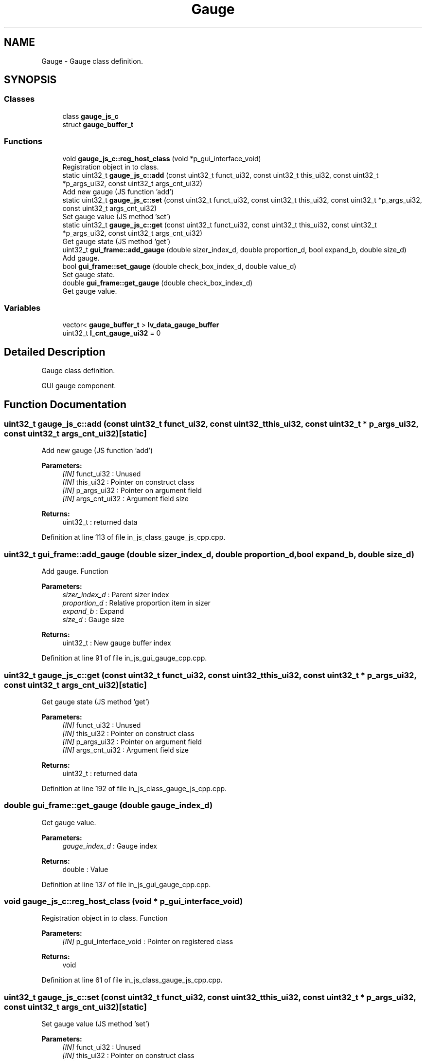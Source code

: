 .TH "Gauge" 3 "Sun Feb 16 2020" "Version V2.0" "UART Terminal" \" -*- nroff -*-
.ad l
.nh
.SH NAME
Gauge \- Gauge class definition\&.  

.SH SYNOPSIS
.br
.PP
.SS "Classes"

.in +1c
.ti -1c
.RI "class \fBgauge_js_c\fP"
.br
.ti -1c
.RI "struct \fBgauge_buffer_t\fP"
.br
.in -1c
.SS "Functions"

.in +1c
.ti -1c
.RI "void \fBgauge_js_c::reg_host_class\fP (void *p_gui_interface_void)"
.br
.RI "Registration object in to class\&. "
.ti -1c
.RI "static uint32_t \fBgauge_js_c::add\fP (const uint32_t funct_ui32, const uint32_t this_ui32, const uint32_t *p_args_ui32, const uint32_t args_cnt_ui32)"
.br
.RI "Add new gauge (JS function 'add') "
.ti -1c
.RI "static uint32_t \fBgauge_js_c::set\fP (const uint32_t funct_ui32, const uint32_t this_ui32, const uint32_t *p_args_ui32, const uint32_t args_cnt_ui32)"
.br
.RI "Set gauge value (JS method 'set') "
.ti -1c
.RI "static uint32_t \fBgauge_js_c::get\fP (const uint32_t funct_ui32, const uint32_t this_ui32, const uint32_t *p_args_ui32, const uint32_t args_cnt_ui32)"
.br
.RI "Get gauge state (JS method 'get') "
.ti -1c
.RI "uint32_t \fBgui_frame::add_gauge\fP (double sizer_index_d, double proportion_d, bool expand_b, double size_d)"
.br
.RI "Add gauge\&. "
.ti -1c
.RI "bool \fBgui_frame::set_gauge\fP (double check_box_index_d, double value_d)"
.br
.RI "Set gauge state\&. "
.ti -1c
.RI "double \fBgui_frame::get_gauge\fP (double check_box_index_d)"
.br
.RI "Get gauge value\&. "
.in -1c
.SS "Variables"

.in +1c
.ti -1c
.RI "vector< \fBgauge_buffer_t\fP > \fBlv_data_gauge_buffer\fP"
.br
.ti -1c
.RI "uint32_t \fBl_cnt_gauge_ui32\fP = 0"
.br
.in -1c
.SH "Detailed Description"
.PP 
Gauge class definition\&. 

GUI gauge component\&.
.SH "Function Documentation"
.PP 
.SS "uint32_t gauge_js_c::add (const uint32_t funct_ui32, const uint32_t this_ui32, const uint32_t * p_args_ui32, const uint32_t args_cnt_ui32)\fC [static]\fP"

.PP
Add new gauge (JS function 'add') 
.PP
\fBParameters:\fP
.RS 4
\fI[IN]\fP funct_ui32 : Unused 
.br
\fI[IN]\fP this_ui32 : Pointer on construct class 
.br
\fI[IN]\fP p_args_ui32 : Pointer on argument field 
.br
\fI[IN]\fP args_cnt_ui32 : Argument field size 
.RE
.PP
\fBReturns:\fP
.RS 4
uint32_t : returned data 
.RE
.PP

.PP
Definition at line 113 of file in_js_class_gauge_js_cpp\&.cpp\&.
.SS "uint32_t gui_frame::add_gauge (double sizer_index_d, double proportion_d, bool expand_b, double size_d)"

.PP
Add gauge\&. Function
.PP
\fBParameters:\fP
.RS 4
\fIsizer_index_d\fP : Parent sizer index 
.br
\fIproportion_d\fP : Relative proportion item in sizer 
.br
\fIexpand_b\fP : Expand 
.br
\fIsize_d\fP : Gauge size 
.RE
.PP
\fBReturns:\fP
.RS 4
uint32_t : New gauge buffer index 
.RE
.PP

.PP
Definition at line 91 of file in_js_gui_gauge_cpp\&.cpp\&.
.SS "uint32_t gauge_js_c::get (const uint32_t funct_ui32, const uint32_t this_ui32, const uint32_t * p_args_ui32, const uint32_t args_cnt_ui32)\fC [static]\fP"

.PP
Get gauge state (JS method 'get') 
.PP
\fBParameters:\fP
.RS 4
\fI[IN]\fP funct_ui32 : Unused 
.br
\fI[IN]\fP this_ui32 : Pointer on construct class 
.br
\fI[IN]\fP p_args_ui32 : Pointer on argument field 
.br
\fI[IN]\fP args_cnt_ui32 : Argument field size 
.RE
.PP
\fBReturns:\fP
.RS 4
uint32_t : returned data 
.RE
.PP

.PP
Definition at line 192 of file in_js_class_gauge_js_cpp\&.cpp\&.
.SS "double gui_frame::get_gauge (double gauge_index_d)"

.PP
Get gauge value\&. 
.PP
\fBParameters:\fP
.RS 4
\fIgauge_index_d\fP : Gauge index 
.RE
.PP
\fBReturns:\fP
.RS 4
double : Value 
.RE
.PP

.PP
Definition at line 137 of file in_js_gui_gauge_cpp\&.cpp\&.
.SS "void gauge_js_c::reg_host_class (void * p_gui_interface_void)"

.PP
Registration object in to class\&. Function
.PP
\fBParameters:\fP
.RS 4
\fI[IN]\fP p_gui_interface_void : Pointer on registered class 
.RE
.PP
\fBReturns:\fP
.RS 4
void 
.RE
.PP

.PP
Definition at line 61 of file in_js_class_gauge_js_cpp\&.cpp\&.
.SS "uint32_t gauge_js_c::set (const uint32_t funct_ui32, const uint32_t this_ui32, const uint32_t * p_args_ui32, const uint32_t args_cnt_ui32)\fC [static]\fP"

.PP
Set gauge value (JS method 'set') 
.PP
\fBParameters:\fP
.RS 4
\fI[IN]\fP funct_ui32 : Unused 
.br
\fI[IN]\fP this_ui32 : Pointer on construct class 
.br
\fI[IN]\fP p_args_ui32 : Pointer on argument field 
.br
\fI[IN]\fP args_cnt_ui32 : Argument field size 
.RE
.PP
\fBReturns:\fP
.RS 4
uint32_t : returned data 
.RE
.PP

.PP
Definition at line 155 of file in_js_class_gauge_js_cpp\&.cpp\&.
.SS "bool gui_frame::set_gauge (double gauge_index_d, double value_d)"

.PP
Set gauge state\&. 
.PP
\fBParameters:\fP
.RS 4
\fIgauge_index_d\fP : Gauge index 
.br
\fIvalue_d\fP : New value 
.RE
.PP
\fBReturns:\fP
.RS 4
bool : Status 
.RE
.PP

.PP
Definition at line 117 of file in_js_gui_gauge_cpp\&.cpp\&.
.SH "Variable Documentation"
.PP 
.SS "vector<\fBgauge_buffer_t\fP> lv_data_gauge_buffer"
Local variable 
.PP
Definition at line 72 of file in_js_gui_gauge_cpp\&.cpp\&.
.SH "Author"
.PP 
Generated automatically by Doxygen for UART Terminal from the source code\&.
